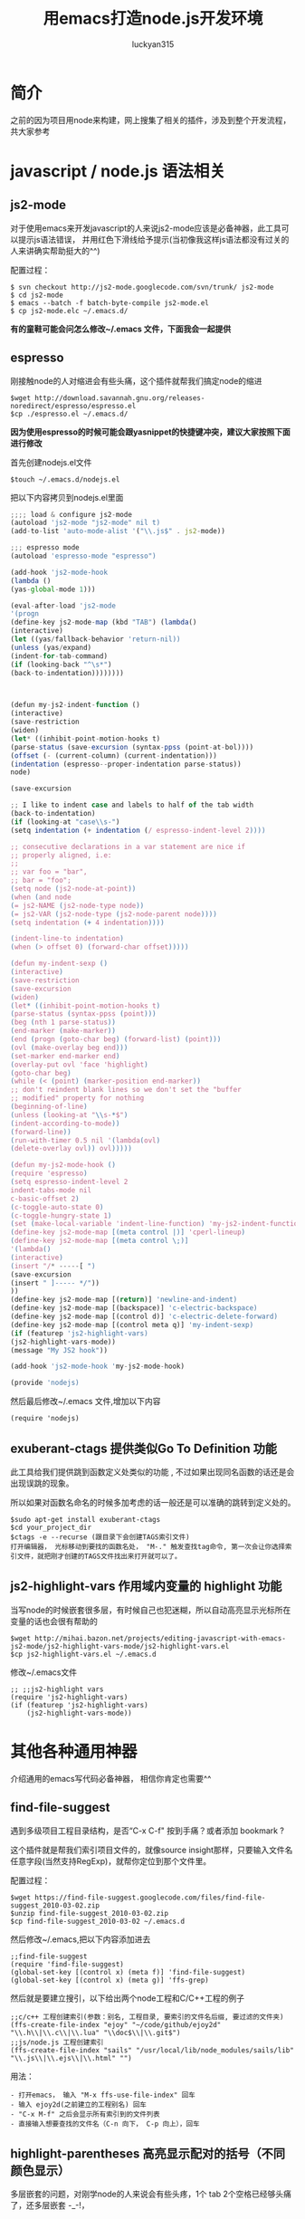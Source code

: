 #+TITLE: 用emacs打造node.js开发环境
#+AUTHOR: luckyan315
#+EMAIL: lucky315.an@gmail.com
#+KEYWORDS: node.js, node, emacs, ide
#+OPTIONS: H:4 toc:t 

* 简介
之前的因为项目用node来构建，网上搜集了相关的插件，涉及到整个开发流程，共大家参考
* javascript / node.js 语法相关
** js2-mode 
对于使用emacs来开发javascript的人来说js2-mode应该是必备神器，此工具可以提示js语法错误，
并用红色下滑线给予提示(当初像我这样js语法都没有过关的人来讲确实帮助挺大的^^)

配置过程：
#+BEGIN_EXAMPLE
$ svn checkout http://js2-mode.googlecode.com/svn/trunk/ js2-mode
$ cd js2-mode
$ emacs --batch -f batch-byte-compile js2-mode.el
$ cp js2-mode.elc ~/.emacs.d/
#+END_EXAMPLE
*有的童鞋可能会问怎么修改~/.emacs 文件，下面我会一起提供*
** espresso
刚接触node的人对缩进会有些头痛，这个插件就帮我们搞定node的缩进
#+BEGIN_EXAMPLE
$wget http://download.savannah.gnu.org/releases-noredirect/espresso/espresso.el
$cp ./espresso.el ~/.emacs.d/
#+END_EXAMPLE
*因为使用espresso的时候可能会跟yasnippet的快捷键冲突，建议大家按照下面进行修改*

首先创建nodejs.el文件
#+BEGIN_EXAMPLE
$touch ~/.emacs.d/nodejs.el
#+END_EXAMPLE
把以下内容拷贝到nodejs.el里面
#+BEGIN_SRC javascript
;;;; load & configure js2-mode 
(autoload 'js2-mode "js2-mode" nil t)
(add-to-list 'auto-mode-alist '("\\.js$" . js2-mode))
 
;;; espresso mode
(autoload 'espresso-mode "espresso")
 
(add-hook 'js2-mode-hook
(lambda ()
(yas-global-mode 1)))
 
(eval-after-load 'js2-mode
'(progn
(define-key js2-mode-map (kbd "TAB") (lambda()
(interactive)
(let ((yas/fallback-behavior 'return-nil))
(unless (yas/expand)
(indent-for-tab-command)
(if (looking-back "^\s*")
(back-to-indentation))))))))
 
 
 
(defun my-js2-indent-function ()
(interactive)
(save-restriction
(widen)
(let* ((inhibit-point-motion-hooks t)
(parse-status (save-excursion (syntax-ppss (point-at-bol))))
(offset (- (current-column) (current-indentation)))
(indentation (espresso--proper-indentation parse-status))
node)
 
(save-excursion
 
;; I like to indent case and labels to half of the tab width
(back-to-indentation)
(if (looking-at "case\\s-")
(setq indentation (+ indentation (/ espresso-indent-level 2))))
 
;; consecutive declarations in a var statement are nice if
;; properly aligned, i.e:
;;
;; var foo = "bar",
;; bar = "foo";
(setq node (js2-node-at-point))
(when (and node
(= js2-NAME (js2-node-type node))
(= js2-VAR (js2-node-type (js2-node-parent node))))
(setq indentation (+ 4 indentation))))
 
(indent-line-to indentation)
(when (> offset 0) (forward-char offset)))))
 
(defun my-indent-sexp ()
(interactive)
(save-restriction
(save-excursion
(widen)
(let* ((inhibit-point-motion-hooks t)
(parse-status (syntax-ppss (point)))
(beg (nth 1 parse-status))
(end-marker (make-marker))
(end (progn (goto-char beg) (forward-list) (point)))
(ovl (make-overlay beg end)))
(set-marker end-marker end)
(overlay-put ovl 'face 'highlight)
(goto-char beg)
(while (< (point) (marker-position end-marker))
;; don't reindent blank lines so we don't set the "buffer
;; modified" property for nothing
(beginning-of-line)
(unless (looking-at "\\s-*$")
(indent-according-to-mode))
(forward-line))
(run-with-timer 0.5 nil '(lambda(ovl)
(delete-overlay ovl)) ovl)))))
 
(defun my-js2-mode-hook ()
(require 'espresso)
(setq espresso-indent-level 2
indent-tabs-mode nil
c-basic-offset 2)
(c-toggle-auto-state 0)
(c-toggle-hungry-state 1)
(set (make-local-variable 'indent-line-function) 'my-js2-indent-function)
(define-key js2-mode-map [(meta control |)] 'cperl-lineup)
(define-key js2-mode-map [(meta control \;)]
'(lambda()
(interactive)
(insert "/* -----[ ")
(save-excursion
(insert " ]----- */"))
))
(define-key js2-mode-map [(return)] 'newline-and-indent)
(define-key js2-mode-map [(backspace)] 'c-electric-backspace)
(define-key js2-mode-map [(control d)] 'c-electric-delete-forward)
(define-key js2-mode-map [(control meta q)] 'my-indent-sexp)
(if (featurep 'js2-highlight-vars)
(js2-highlight-vars-mode))
(message "My JS2 hook"))
 
(add-hook 'js2-mode-hook 'my-js2-mode-hook)

(provide 'nodejs)
#+END_SRC
然后最后修改~/.emacs 文件,增加以下内容
#+BEGIN_EXAMPLE
(require 'nodejs)
#+END_EXAMPLE
** exuberant-ctags 提供类似Go To Definition 功能
此工具给我们提供跳到函数定义处类似的功能 , 不过如果出现同名函数的话还是会出现误跳的现象。

所以如果对函数名命名的时候多加考虑的话一般还是可以准确的跳转到定义处的。
#+BEGIN_EXAMPLE
$sudo apt-get install exuberant-ctags
$cd your_project_dir
$ctags -e --recurse (跟目录下会创建TAGS索引文件)
打开编辑器， 光标移动到要找的函数名处， "M-." 触发查找tag命令, 第一次会让你选择索引文件，就把刚才创建的TAGS文件找出来打开就可以了。
#+END_EXAMPLE

** js2-highlight-vars 作用域内变量的 highlight 功能
当写node的时候嵌套很多层，有时候自己也犯迷糊，所以自动高亮显示光标所在变量的话也会很有帮助的
#+BEGIN_EXAMPLE
$wget http://mihai.bazon.net/projects/editing-javascript-with-emacs-js2-mode/js2-highlight-vars-mode/js2-highlight-vars.el
$cp js2-highlight-vars.el ~/.emacs.d
#+END_EXAMPLE
修改~/.emacs文件
#+BEGIN_EXAMPLE
;; ;;js2-highlight vars
(require 'js2-highlight-vars)
(if (featurep 'js2-highlight-vars)
    (js2-highlight-vars-mode))
#+END_EXAMPLE
* 其他各种通用神器
介绍通用的emacs写代码必备神器， 相信你肯定也需要^^
** find-file-suggest
遇到多级项目工程目录结构，是否“C-x C-f" 按到手痛？或者添加 bookmark ?

这个插件就是帮我们索引项目文件的，就像source insight那样，只要输入文件名任意字段(当然支持RegExp)，就帮你定位到那个文件里。

配置过程：
#+BEGIN_EXAMPLE
$wget https://find-file-suggest.googlecode.com/files/find-file-suggest_2010-03-02.zip
$unzip find-file-suggest_2010-03-02.zip
$cp find-file-suggest_2010-03-02 ~/.emacs.d
#+END_EXAMPLE
然后修改~/.emacs,把以下内容添加进去
#+BEGIN_EXAMPLE
;;find-file-suggest
(require 'find-file-suggest)
(global-set-key [(control x) (meta f)] 'find-file-suggest)
(global-set-key [(control x) (meta g)] 'ffs-grep)
#+END_EXAMPLE
然后就是要建立搜引，以下给出两个node工程和C/C++工程的例子
#+BEGIN_EXAMPLE
;;c/c++ 工程创建索引(参数：别名, 工程目录, 要索引的文件名后缀, 要过滤的文件夹)
(ffs-create-file-index "ejoy" "~/code/github/ejoy2d" "\\.h\\|\\.c\\|\\.lua" "\\doc$\\|\\.git$")
;;js/node.js 工程创建索引
(ffs-create-file-index "sails" "/usr/local/lib/node_modules/sails/lib" "\\.js\\|\\.ejs\\|\\.html" "") 
#+END_EXAMPLE
用法：
#+BEGIN_EXAMPLE
- 打开emacs， 输入 "M-x ffs-use-file-index" 回车
- 输入 ejoy2d(之前建立的工程别名) 回车
- "C-x M-f" 之后会显示所有索引到的文件列表
- 直接输入想要查找的文件名（C-n 向下， C-p 向上），回车
#+END_EXAMPLE
** highlight-parentheses 高亮显示配对的括号（不同颜色显示）
多层嵌套的问题，对刚学node的人来说会有些头疼，1个 tab 2个空格已经够头痛了，还多层嵌套 -_-!，

括号就更看不清了。所以把这个插件推荐给大家！（话说node嵌套问题，已经有了很多解决方案了 async, step, eventproxy...有兴趣童鞋可以查找相关资料）

#+BEGIN_EXAMPLE
$wget http://nschum.de/src/emacs/highlight-parentheses/highlight-parentheses.el
$cp highlight-parentheses.el ~/.emacs.d
修改~/.emacs
(require 'highlight-parentheses)
打开emacs
(M-x highlight-parentheses-mode) 来触发该功能
#+END_EXAMPLE

** tramp 直接修改服务端代码或配置文件如同本地操作
emscs23 以上版本开始已经把tramp集成进去了，所以免额外的配置过程，直接使用。

*** 利用tramp提升root权限修改：
#+BEGIN_EXAMPLE
打开emacs
"C-x C-f" 打开文件操作
"C-a C-k" 删除当前路径
输入 /su::/etc/ 按下 Tab按键
输入 密码 （当然， 前提是当前用户是 sudoer）
再次按下Tab 就能通过root访问所有文件了
#+END_EXAMPLE
*** 利用tramp修改远程服务器代码
#+BEGIN_EXAMPLE
"C-x C-f" 打开文件操作
"C-a C-k" 删除当前路径
输入 /luckyan315@192.168.3.2:/home/ 按下Tab
按提示输入，第一次可能要建立ssh连接（反正按照提示输入yes 或者 y就行了），然后输入密码
再次按下Tab 就能访问远程服务器目录了 ^_^
#+END_EXAMPLE
** yasnippet 提供各种语言的模板代码
从TextMate继层过来的非常有用的一个功能，提供各种语言的模板代码。
#+BEGIN_EXAMPLE
$wget http://yasnippet.googlecode.com/files/yasnippet-0.6.1c.tar.bz2
$cp yasnippet-0.6.1c ~/.emacs.d
$cd ~/.emacs.d
$mv yasnippet-0.6.1c yasnippet
修改~/.emacs
(add-to-list 'load-path
             "~/.emacs.d/yasnippet")
(require 'yasnippet) ;; not yasnippet-bundle
(yas-global-mode 1)
#+END_EXAMPLE
*当我们安装js2-mode之后，我们需要手动创建一个js2-mode相关的snippets*
#+BEGIN_EXAMPLE
$cd ~/.emacs.dyasnippet/snippets
$cp -r js-mode js2-mode
#+END_EXAMPLE
** 版本控制
*** psvn 通过SVN管理你的代码
前期原形代码很多人用svn来管理，使用过程中 用psvn个人感觉已经够用了
#+BEGIN_EXAMPLE
$wget http://lifegoo.pluskid.org/wiki/lisp/psvn.el
$cp ./psvn.el ~/.emacs.d
修改~/.emacs, 添加以下内容
;;svn support
(require 'psvn)
#+END_EXAMPLE

具体用法:
#+BEGIN_EXAMPLE
g     - svn-status-update:               run 'svn status -v'
M-s   - svn-status-update:               run 'svn status -v'
C-u g - svn-status-update:               run 'svn status -vu'
=     - svn-status-show-svn-diff         run 'svn diff'
l     - svn-status-show-svn-log          run 'svn log'
i     - svn-status-info                  run 'svn info'
r     - svn-status-revert                run 'svn revert'
X v   - svn-status-resolved              run 'svn resolved'
U     - svn-status-update-cmd            run 'svn update'
M-u   - svn-status-update-cmd            run 'svn update'
c     - svn-status-commit                run 'svn commit'
a     - svn-status-add-file              run 'svn add --non-recursive'
A     - svn-status-add-file-recursively  run 'svn add'
+     - svn-status-make-directory        run 'svn mkdir'
R     - svn-status-mv                    run 'svn mv'
D     - svn-status-rm                    run 'svn rm'
M-c   - svn-status-cleanup               run 'svn cleanup'
b     - svn-status-blame                 run 'svn blame'
X e   - svn-status-export                run 'svn export'
RET   - svn-status-find-file-or-examine-directory
^     - svn-status-examine-parent
~     - svn-status-get-specific-revision
E     - svn-status-ediff-with-revision
X X   - svn-status-resolve-conflicts
s     - svn-status-show-process-buffer
e     - svn-status-toggle-edit-cmd-flag
?     - svn-status-toggle-hide-unknown
_     - svn-status-toggle-hide-unmodified
m     - svn-status-set-user-mark
u     - svn-status-unset-user-mark
$     - svn-status-toggle-elide
w     - svn-status-copy-filename-as-kill
DEL   - svn-status-unset-user-mark-backwards
\* !   - svn-status-unset-all-usermarks
\* ?   - svn-status-mark-unknown
\* A   - svn-status-mark-added
\* M   - svn-status-mark-modified
\* D   - svn-status-mark-deleted
\* *   - svn-status-mark-changed
.     - svn-status-goto-root-or-return
f     - svn-status-find-file
o     - svn-status-find-file-other-window
v     - svn-status-view-file-other-window
I     - svn-status-parse-info
V     - svn-status-svnversion
P l   - svn-status-property-list
P s   - svn-status-property-set
P d   - svn-status-property-delete
P e   - svn-status-property-edit-one-entry
P i   - svn-status-property-ignore-file
P I   - svn-status-property-ignore-file-extension
P C-i - svn-status-property-edit-svn-ignore
P k   - svn-status-property-set-keyword-list
P y   - svn-status-property-set-eol-style
P x   - svn-status-property-set-executable
h     - svn-status-use-history
q     - svn-status-bury-buffer

C-x C-j - svn-status-dired-jump
#+END_EXAMPLE
*** git-emacs 通过git管理代码
因为很多快捷键和 psvn 相同，如果熟悉了psvn，不需要记住额外的快捷键就可以使用git-emacs来完成常用操作了(是的，我们是懒惰的 -_-!)。
#+BEGIN_EXAMPLE
$git clone https://github.com/tsgates/git-emacs.git
$cp git-emacs ~/.emacs.d
修改~/.emacs
(add-to-list 'load-path "~/.emacs.d/git-emacs/")
(require 'git-emacs)
#+END_EXAMPLE
和psvn一样，进入“M-x git-status” 进入控制面板。

常用命令：

|---------+------------------------------------------|
| Command | Comment                                  |
|---------+------------------------------------------|
| p/n     | 在所有文件之间上下移动        |
|---------+------------------------------------------|
| P/N     | 在变更过的文件之间上下移动  |
|---------+------------------------------------------|
| </>     | 定位到列表的头部/尾部          |
|---------+------------------------------------------|
| v       | 以只读方式打开文件              |
|---------+------------------------------------------|
| m/u/SPC | 设置/取消/切换标记，标记用于批量处理文件 |
|---------+------------------------------------------|
| a       | 将文件加入版本控制              |
|---------+------------------------------------------|
| i       | 将文件加入ignore                    |
|---------+------------------------------------------|
| c       | 提交                                     |
|---------+------------------------------------------|

** Unit Test
*** Mocha yas 模板
因为我们之前安装了 yasnippet ，所以很多模板我们都可以网上找得到，以下是mocha 单元测试相关的模板
#+BEGIN_EXAMPLE
$git clone https://github.com/jamescarr/mochajs-snippets.git
$cp -r mochajs-snippets/javascript/* ~/.emacs.d/yasnippet/snippet/js2-mode
如果已经打开emacs （重新打开时候自动reload）
"M-x yas-reload-all" 
就可以使用各种断言模板了，非常便利^^
#+END_EXAMPLE
* 总结
以上所有涉及到的文件，都可以在 https://github.com/luckyan315/site-lisp 这里找到，希望这个文章对大家学习 node 或者 emacs 有所帮助!
今天就到这里，改天继续^^ 


